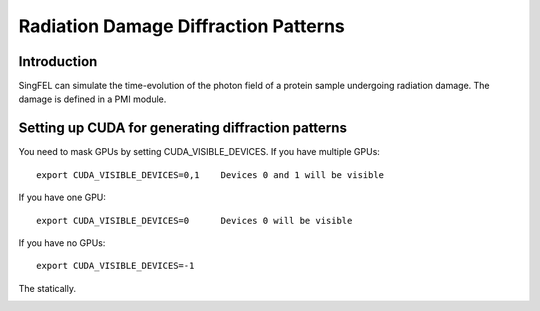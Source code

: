 .. _radiationDamage:


*************************************
Radiation Damage Diffraction Patterns
*************************************

.. _installing-docdir:

.. image:: _static/pmi_rsz.png
    :scale: 100 %

Introduction
===================================================

SingFEL can simulate the time-evolution of the photon field of a protein sample
undergoing radiation damage. The damage is defined in a PMI module. 

Setting up CUDA for generating diffraction patterns
===================================================

You need to mask GPUs by setting CUDA_VISIBLE_DEVICES. If you have multiple GPUs::

  export CUDA_VISIBLE_DEVICES=0,1    Devices 0 and 1 will be visible
  
If you have one GPU::

  export CUDA_VISIBLE_DEVICES=0      Devices 0 will be visible
  
If you have no GPUs::
  
  export CUDA_VISIBLE_DEVICES=-1
    
The statically.

.. image:: _static/undulator_rsz.png
    :scale: 100 %

